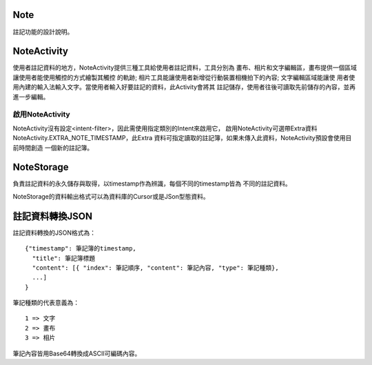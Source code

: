 Note
====

註記功能的設計說明。

NoteActivity
============

使用者註記資料的地方，NoteActivity提供三種工具給使用者註記資料，工具分別為
畫布、相片和文字編輯區，畫布提供一個區域讓使用者能使用觸控的方式繪製其觸控
的軌跡; 相片工具能讓使用者新增從行動裝置相機拍下的內容; 文字編輯區域能讓使
用者使用內建的輸入法輸入文字。當使用者輸入好要註記的資料，此Activity會將其
註記儲存，使用者往後可讀取先前儲存的內容，並再進一步編輯。

啟用NoteActivity
----------------

NoteActivity沒有設定<intent-filter>，因此需使用指定類別的Intent來啟用它，
啟用NoteActivity可選帶Extra資料NoteActivity.EXTRA_NOTE_TIMESTAMP，此Extra
資料可指定讀取的註記簿，如果未傳入此資料，NoteActivity預設會使用目前時間創造
一個新的註記簿。

NoteStorage
===========

負責註記資料的永久儲存與取得，以timestamp作為辨識，每個不同的timestamp皆為
不同的註記資料。

NoteStorage的資料輸出格式可以為資料庫的Cursor或是JSon型態資料。

註記資料轉換JSON
================

註記資料轉換的JSON格式為：

::

  {"timestamp": 筆記簿的timestamp,
    "title": 筆記簿標題
    "content": [{ "index": 筆記順序, "content": 筆記內容, "type": 筆記種類},
    ...]
  }

筆記種類的代表意義為：

::

  1 => 文字
  2 => 畫布
  3 => 相片

筆記內容皆用Base64轉換成ASCII可編碼內容。

